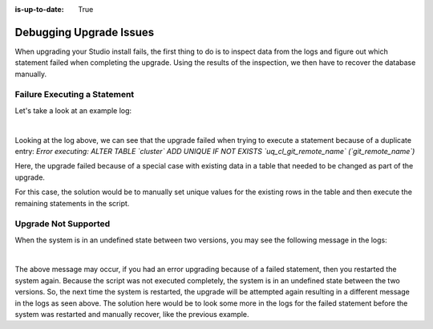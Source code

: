 :is-up-to-date: True

.. index:: Debugging Upgrade Issues; Troubleshooting

.. _debugging-upgrade-issues:

========================
Debugging Upgrade Issues
========================

When upgrading your Studio install fails, the first thing to do is to inspect data from the logs and figure out which statement failed when completing the upgrade.  Using the results of the inspection, we then have to recover the database manually.

-----------------------------
Failure Executing a Statement
-----------------------------
Let's take a look at an example log:

.. code-block:: bash
    :caption: Failed statement during upgrade
    :linenos:

    Caused by: org.craftercms.studio.api.v2.exception.UpgradeException: Error executing sql script upgrade-3.1.0.6-to-3.1.0.7.sql
    	at org.craftercms.studio.impl.v2.upgrade.operations.DbScriptUpgradeOperation.execute(DbScriptUpgradeOperation.java:122)
    	at org.craftercms.studio.impl.v2.upgrade.pipeline.DefaultUpgradePipelineImpl.execute(DefaultUpgradePipelineImpl.java:67)
    	at org.craftercms.studio.api.v2.upgrade.UpgradePipeline.execute(UpgradePipeline.java:42)
    	at org.craftercms.studio.impl.v2.upgrade.DefaultUpgradeManagerImpl.upgradeDatabaseAndConfiguration(DefaultUpgradeManagerImpl.java:87)
    	at org.craftercms.studio.impl.v2.upgrade.DefaultUpgradeManagerImpl.init(DefaultUpgradeManagerImpl.java:182)
    	at sun.reflect.NativeMethodAccessorImpl.invoke0(Native Method)
    	at sun.reflect.NativeMethodAccessorImpl.invoke(NativeMethodAccessorImpl.java:62)
    	at sun.reflect.DelegatingMethodAccessorImpl.invoke(DelegatingMethodAccessorImpl.java:43)
    	at java.lang.reflect.Method.invoke(Method.java:498)
    	at org.springframework.beans.factory.support.AbstractAutowireCapableBeanFactory.invokeCustomInitMethod(AbstractAutowireCapableBeanFactory.java:1763)
    	at org.springframework.beans.factory.support.AbstractAutowireCapableBeanFactory.invokeInitMethods(AbstractAutowireCapableBeanFactory.java:1700)
    	at org.springframework.beans.factory.support.AbstractAutowireCapableBeanFactory.initializeBean(AbstractAutowireCapableBeanFactory.java:1630)
    	... 45 more
    Caused by: org.apache.ibatis.jdbc.RuntimeSqlException: Error executing: ALTER TABLE `cluster` ADD UNIQUE IF NOT EXISTS `uq_cl_git_remote_name` (`git_remote_name`).  Cause: java.sql.SQLIntegrityConstraintViolationException: (conn:12) Duplicate entry '' for key 'uq_cl_git_remote_name'

|

Looking at the log above, we can see that the upgrade failed when trying to execute a statement because of a duplicate entry: `Error executing: ALTER TABLE \`cluster\` ADD UNIQUE IF NOT EXISTS \`uq_cl_git_remote_name\` (\`git_remote_name\`)`

Here, the upgrade failed because of a special case with existing data in a table that needed to be changed as part of the upgrade.

For this case, the solution would be to manually set unique values for the existing rows in the table and then execute the remaining statements in the script.

---------------------
Upgrade Not Supported
---------------------
When the system is in an undefined state between two versions, you may see the following message in the logs:

.. code-block:: text
    :caption: System in an undefined state between two versions

    Caused by: org.craftercms.studio.api.v2.exception.UpgradeNotSupportedException: The current database version can't be upgraded
	    at org.craftercms.studio.impl.v2.upgrade.operations.DbScriptUpgradeOperation.execute(DbScriptUpgradeOperation.java:105)
	    at org.craftercms.studio.impl.v2.upgrade.pipeline.DefaultUpgradePipelineImpl.execute(DefaultUpgradePipelineImpl.java:67)
	    at org.craftercms.studio.api.v2.upgrade.UpgradePipeline.execute(UpgradePipeline.java:42)

|

The above message may occur, if you had an error upgrading because of a failed statement, then you restarted the system again.  Because the script was not executed completely, the system is in an undefined state between the two versions.  So, the next time the system is restarted, the upgrade will be attempted again resulting in a different message in the logs as seen above.  The solution here would be to look some more in the logs for the failed statement before the system was restarted and manually recover, like the previous example.
